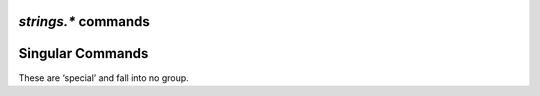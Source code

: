 .. _strings-commands:

`strings.*` commands
^^^^^^^^^^^^^^^^^^^^

.. glossary::

    strings.choke_heuristics

        .. hlist::
            :columns: 3

            * ``upload_leech``
            * ``upload_leech_dummy``
            * ``download_leech``
            * ``download_leech_dummy``
            * ``invalid``

    strings.choke_heuristics.download

        .. hlist::
            :columns: 3

            * ``download_leech``
            * ``download_leech_dummy``

    strings.choke_heuristics.upload

        .. hlist::
            :columns: 3

            * ``upload_leech``
            * ``upload_leech_dummy``

    strings.connection_type

        .. hlist::
            :columns: 3

            * ``leech``
            * ``seed``
            * ``initial_seed``
            * ``metadata``

    strings.encryption

        .. hlist::
            :columns: 3

            * ``none``
            * ``allow_incoming``
            * ``try_outgoing``
            * ``require``
            * ``require_RC4``
            * ``require_rc4``
            * ``enable_retry``
            * ``prefer_plaintext``

    strings.ip_filter

        .. hlist::
            :columns: 3

            * ``unwanted``
            * ``preferred``

    strings.ip_tos

        .. hlist::
            :columns: 3

            * ``default``
            * ``lowdelay``
            * ``throughput``
            * ``reliability``
            * ``mincost``

        Options for :term:`network.tos.set`.


    strings.tracker_mode

        .. hlist::
            :columns: 3

            * ``normal``
            * ``aggressive``


    strings.tracker_event

        .. rubric:: *since rTorrent 0.9.7*

        .. hlist::
            :columns: 3

            * ``completed``
            * ``scrape``
            * ``started``
            * ``stopped``
            * ``updated``


    strings.log_group

        .. rubric:: *since rTorrent 0.9.7*

        .. hlist::
            :columns: 3

            * ``connection_critical``
            * ``connection_debug``
            * ``connection_error``
            * ``connection_info``
            * ``connection_notice``
            * ``connection_warn``
            * ``critical``
            * ``debug``
            * ``dht_all``
            * ``dht_critical``
            * ``dht_debug``
            * ``dht_error``
            * ``dht_info``
            * ``dht_manager``
            * ``dht_node``
            * ``dht_notice``
            * ``dht_router``
            * ``dht_server``
            * ``dht_warn``
            * ``error``
            * ``info``
            * ``instrumentation_choke``
            * ``instrumentation_memory``
            * ``instrumentation_mincore``
            * ``instrumentation_polling``
            * ``instrumentation_transfers``
            * ``__non_cascading__``
            * ``notice``
            * ``peer_critical``
            * ``peer_debug``
            * ``peer_error``
            * ``peer_info``
            * ``peer_list_events``
            * ``peer_notice``
            * ``peer_warn``
            * ``protocol_metadata_events``
            * ``protocol_network_errors``
            * ``protocol_piece_events``
            * ``protocol_storage_errors``
            * ``resume_data``
            * ``rpc_dump``
            * ``rpc_events``
            * ``socket_critical``
            * ``socket_debug``
            * ``socket_error``
            * ``socket_info``
            * ``socket_notice``
            * ``socket_warn``
            * ``storage_critical``
            * ``storage_debug``
            * ``storage_error``
            * ``storage_info``
            * ``storage_notice``
            * ``storage_warn``
            * ``thread_critical``
            * ``thread_debug``
            * ``thread_error``
            * ``thread_info``
            * ``thread_notice``
            * ``thread_warn``
            * ``torrent_critical``
            * ``torrent_debug``
            * ``torrent_error``
            * ``torrent_info``
            * ``torrent_notice``
            * ``torrent_warn``
            * ``tracker_critical``
            * ``tracker_debug``
            * ``tracker_error``
            * ``tracker_info``
            * ``tracker_notice``
            * ``tracker_warn``
            * ``ui_events``
            * ``warn``


Singular Commands
^^^^^^^^^^^^^^^^^

These are ‘special’ and fall into no group.

.. glossary::

    try

        .. versionadded:: 0.9.8

        .. code-block:: ini

            try = string ‹command› ≫ 0

        This command catches any input errors, and logs them to ``rpc_events``.

        Example:

        .. code-block:: ini

            log.open_file=rpc,rpc.log,rpc_events
            try="print=(system.client_version)"
            try="print=(system.client_versio)"

        Both ``try`` lines will return ``0``, but the second line has a typo
        and will not work, which will trigger an error message in ``rpc.log``.

    directory.watch.added

        .. versionadded:: 0.9.7

        .. code-block:: ini

            directory.watch.added = ‹root folder path›, ‹handler command name› ≫ 0

        On `Linux`, use this command to watch a directory tree via `inotify`.

        The provided handler command is called with the the full path of new files
        as the first argument, i.e. ``argument.0`` in a custom handler method.
        Use :term:`method.insert` to define such a more complex multi-command handler,
        and then use its name as the second argument to ``directory.watch.added``.

        See `Watch Directories`_ in the `rTorrent` wiki for more.

        .. rubric:: Configuration Example

        .. code-block:: ini

            directory.watch.added = "~/Downloads/watch/", load.start_verbose


.. _`Watch Directories`: https://github.com/rakshasa/rtorrent/wiki/TORRENT-Watch-directories
